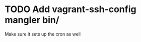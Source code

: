 
* TODO Add vagrant-ssh-config mangler bin/
:PROPERTIES:
:CREATED: [2016-07-12 Tue]
:END:

Make sure it sets up the cron as well
